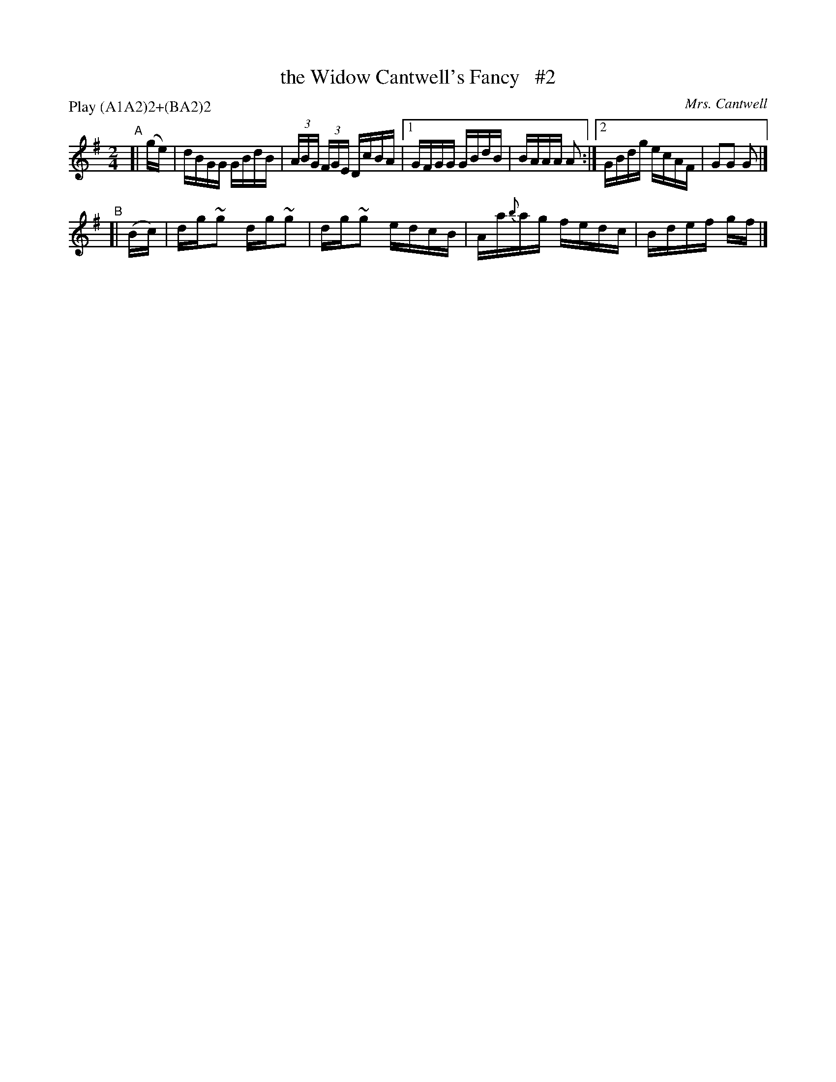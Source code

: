 X: 1732
T: the Widow Cantwell's Fancy   #2
R: hornpipe, reel
%S: s:2 b:12(6+4)
O: Mrs. Cantwell
B: O'Neill's 1850 #1732
R: Hornpipe
Z: Transcribed by Bob Safranek, rjs@gsp.org
Z: Transcribed by A. Lee Worman
N: Compacted by using labels and play order [JC]
P: Play ABAB CBCB
M: 2/4
L: 1/16
P: Play (A1A2)2+(BA2)2
K: G
"^A"[| (ge) | dBGG GBdB | (3ABG (3FGE DcBA |1 GFGG GBdB | BAAA A2 :|2 GBdg ecAF | G2G2 G2 |]
"^B"[| (Bc) | dg~g2 dg~g2 | dg~g2 edcB | Aa{b}ag fedc | Bdef gf |]
